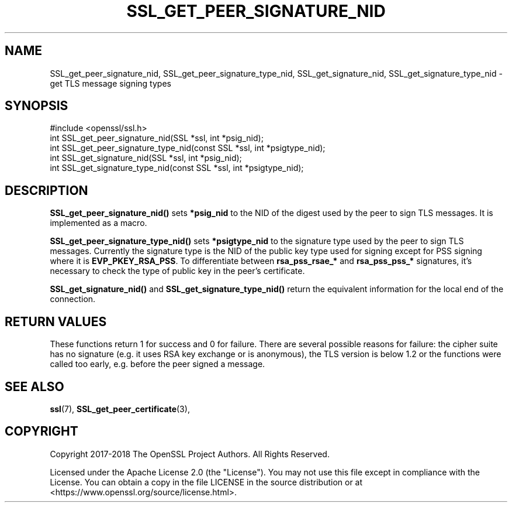 .\" -*- mode: troff; coding: utf-8 -*-
.\" Automatically generated by Pod::Man 5.01 (Pod::Simple 3.43)
.\"
.\" Standard preamble:
.\" ========================================================================
.de Sp \" Vertical space (when we can't use .PP)
.if t .sp .5v
.if n .sp
..
.de Vb \" Begin verbatim text
.ft CW
.nf
.ne \\$1
..
.de Ve \" End verbatim text
.ft R
.fi
..
.\" \*(C` and \*(C' are quotes in nroff, nothing in troff, for use with C<>.
.ie n \{\
.    ds C` ""
.    ds C' ""
'br\}
.el\{\
.    ds C`
.    ds C'
'br\}
.\"
.\" Escape single quotes in literal strings from groff's Unicode transform.
.ie \n(.g .ds Aq \(aq
.el       .ds Aq '
.\"
.\" If the F register is >0, we'll generate index entries on stderr for
.\" titles (.TH), headers (.SH), subsections (.SS), items (.Ip), and index
.\" entries marked with X<> in POD.  Of course, you'll have to process the
.\" output yourself in some meaningful fashion.
.\"
.\" Avoid warning from groff about undefined register 'F'.
.de IX
..
.nr rF 0
.if \n(.g .if rF .nr rF 1
.if (\n(rF:(\n(.g==0)) \{\
.    if \nF \{\
.        de IX
.        tm Index:\\$1\t\\n%\t"\\$2"
..
.        if !\nF==2 \{\
.            nr % 0
.            nr F 2
.        \}
.    \}
.\}
.rr rF
.\" ========================================================================
.\"
.IX Title "SSL_GET_PEER_SIGNATURE_NID 3ossl"
.TH SSL_GET_PEER_SIGNATURE_NID 3ossl 2024-09-03 3.3.2 OpenSSL
.\" For nroff, turn off justification.  Always turn off hyphenation; it makes
.\" way too many mistakes in technical documents.
.if n .ad l
.nh
.SH NAME
SSL_get_peer_signature_nid, SSL_get_peer_signature_type_nid,
SSL_get_signature_nid, SSL_get_signature_type_nid \- get TLS message signing
types
.SH SYNOPSIS
.IX Header "SYNOPSIS"
.Vb 1
\& #include <openssl/ssl.h>
\&
\& int SSL_get_peer_signature_nid(SSL *ssl, int *psig_nid);
\& int SSL_get_peer_signature_type_nid(const SSL *ssl, int *psigtype_nid);
\& int SSL_get_signature_nid(SSL *ssl, int *psig_nid);
\& int SSL_get_signature_type_nid(const SSL *ssl, int *psigtype_nid);
.Ve
.SH DESCRIPTION
.IX Header "DESCRIPTION"
\&\fBSSL_get_peer_signature_nid()\fR sets \fB*psig_nid\fR to the NID of the digest used
by the peer to sign TLS messages. It is implemented as a macro.
.PP
\&\fBSSL_get_peer_signature_type_nid()\fR sets \fB*psigtype_nid\fR to the signature
type used by the peer to sign TLS messages. Currently the signature type
is the NID of the public key type used for signing except for PSS signing
where it is \fBEVP_PKEY_RSA_PSS\fR. To differentiate between
\&\fBrsa_pss_rsae_*\fR and \fBrsa_pss_pss_*\fR signatures, it's necessary to check
the type of public key in the peer's certificate.
.PP
\&\fBSSL_get_signature_nid()\fR and \fBSSL_get_signature_type_nid()\fR return the equivalent
information for the local end of the connection.
.SH "RETURN VALUES"
.IX Header "RETURN VALUES"
These functions return 1 for success and 0 for failure. There are several
possible reasons for failure: the cipher suite has no signature (e.g. it
uses RSA key exchange or is anonymous), the TLS version is below 1.2 or
the functions were called too early, e.g. before the peer signed a message.
.SH "SEE ALSO"
.IX Header "SEE ALSO"
\&\fBssl\fR\|(7), \fBSSL_get_peer_certificate\fR\|(3),
.SH COPYRIGHT
.IX Header "COPYRIGHT"
Copyright 2017\-2018 The OpenSSL Project Authors. All Rights Reserved.
.PP
Licensed under the Apache License 2.0 (the "License").  You may not use
this file except in compliance with the License.  You can obtain a copy
in the file LICENSE in the source distribution or at
<https://www.openssl.org/source/license.html>.
